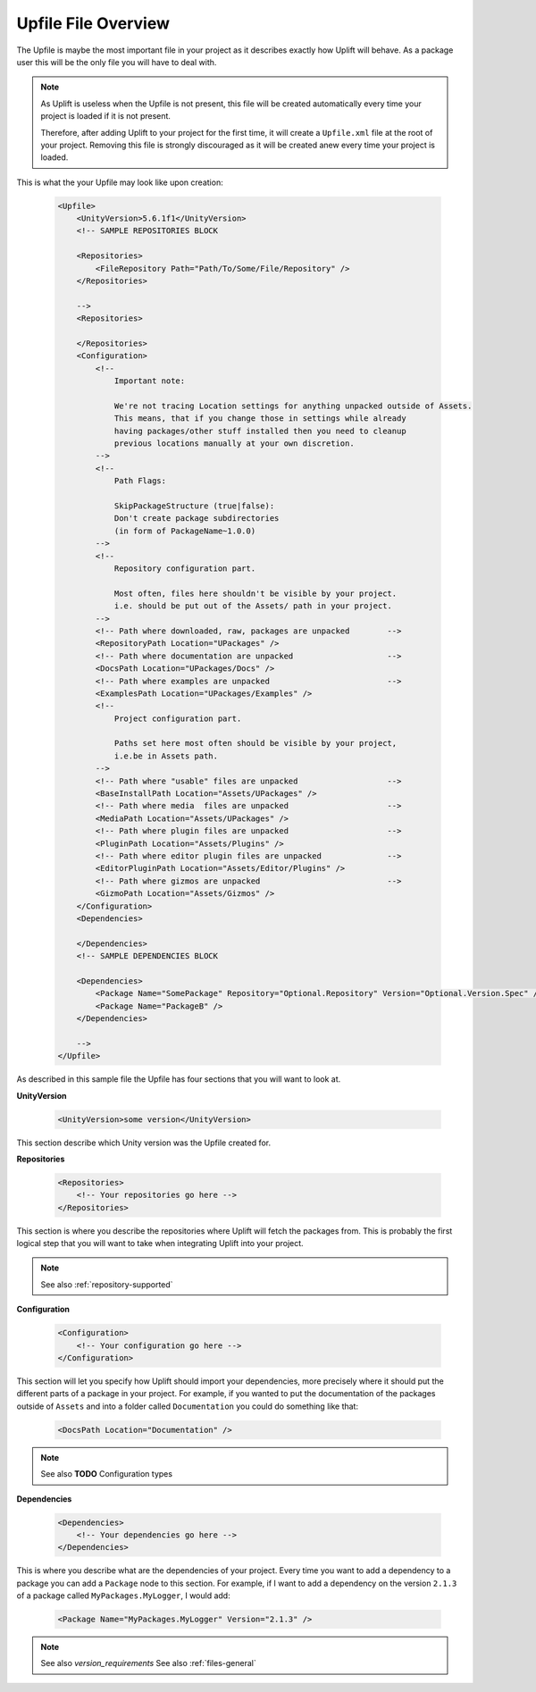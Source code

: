 Upfile File Overview
====================

The Upfile is maybe the most important file in your project as it describes exactly how Uplift will behave. As a package user this will be the only file you will have to deal with.

.. note::

    As Uplift is useless when the Upfile is not present, this file will be created automatically every time your project is loaded if it is not present.

    Therefore, after adding Uplift to your project for the first time, it will create a ``Upfile.xml`` file at the root of your project. Removing this file is strongly discouraged as it will be created anew every time your project is loaded.

This is what the your Upfile may look like upon creation:

  .. code-block:: xml

    <Upfile>
        <UnityVersion>5.6.1f1</UnityVersion>
        <!-- SAMPLE REPOSITORIES BLOCK

        <Repositories>
            <FileRepository Path="Path/To/Some/File/Repository" />
        </Repositories>

        -->
        <Repositories>

        </Repositories>
        <Configuration>
            <!--
                Important note:

                We're not tracing Location settings for anything unpacked outside of Assets.
                This means, that if you change those in settings while already
                having packages/other stuff installed then you need to cleanup
                previous locations manually at your own discretion.
            -->
            <!--
                Path Flags:

                SkipPackageStructure (true|false):
                Don't create package subdirectories
                (in form of PackageName~1.0.0)
            -->
            <!--
                Repository configuration part.

                Most often, files here shouldn't be visible by your project.
                i.e. should be put out of the Assets/ path in your project.
            -->
            <!-- Path where downloaded, raw, packages are unpacked        -->
            <RepositoryPath Location="UPackages" />
            <!-- Path where documentation are unpacked                    -->
            <DocsPath Location="UPackages/Docs" />
            <!-- Path where examples are unpacked                         -->
            <ExamplesPath Location="UPackages/Examples" />
            <!--
                Project configuration part.

                Paths set here most often should be visible by your project,
                i.e.be in Assets path.
            -->
            <!-- Path where "usable" files are unpacked                   -->
            <BaseInstallPath Location="Assets/UPackages" />
            <!-- Path where media  files are unpacked                     -->
            <MediaPath Location="Assets/UPackages" />
            <!-- Path where plugin files are unpacked                     -->
            <PluginPath Location="Assets/Plugins" />
            <!-- Path where editor plugin files are unpacked              -->
            <EditorPluginPath Location="Assets/Editor/Plugins" />
            <!-- Path where gizmos are unpacked                           -->
            <GizmoPath Location="Assets/Gizmos" />
        </Configuration>
        <Dependencies>

        </Dependencies>
        <!-- SAMPLE DEPENDENCIES BLOCK

        <Dependencies>
            <Package Name="SomePackage" Repository="Optional.Repository" Version="Optional.Version.Spec" />
            <Package Name="PackageB" />
        </Dependencies>

        -->
    </Upfile>

As described in this sample file the Upfile has four sections that you will want to look at.


**UnityVersion**

    .. code-block:: xml

        <UnityVersion>some version</UnityVersion>

This section describe which Unity version was the Upfile created for.


**Repositories**

    .. code-block:: xml

        <Repositories>
            <!-- Your repositories go here -->
        </Repositories>

This section is where you describe the repositories where Uplift will fetch the packages from. This is probably the first logical step that you will want to take when integrating Uplift into your project.

.. note::
    
    See also :ref:`repository-supported`


**Configuration**

    .. code-block:: xml

        <Configuration>
            <!-- Your configuration go here -->
        </Configuration>

This section will let you specify how Uplift should import your dependencies, more precisely where it should put the different parts of a package in your project. For example, if you wanted to put the documentation of the packages outside of ``Assets`` and into a folder called ``Documentation`` you could do something like that:

    .. code-block:: xml

        <DocsPath Location="Documentation" />

.. note::

    See also **TODO** Configuration types


**Dependencies**

    .. code-block:: xml

        <Dependencies>
            <!-- Your dependencies go here -->
        </Dependencies>

This is where you describe what are the dependencies of your project. Every time you want to add a dependency to a package you can add a ``Package`` node to this section. For example, if I want to add a dependency on the version ``2.1.3`` of a package called ``MyPackages.MyLogger``, I would add:

    .. code-block:: xml

        <Package Name="MyPackages.MyLogger" Version="2.1.3" />

.. note::

    See also `version_requirements`
    See also :ref:`files-general`